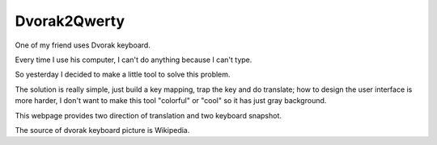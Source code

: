 Dvorak2Qwerty
=============

One of my friend uses Dvorak keyboard.

Every time I use his computer, I can't do anything because I can't type.

So yesterday I decided to make a little tool to solve this problem.

The solution is really simple,
just build a key mapping,
trap the key and do translate;
how to design the user interface is more harder,
I don't want to make this tool "colorful" or "cool" so it has just gray background.

This webpage provides two direction of translation and two keyboard snapshot.

The source of dvorak keyboard picture is Wikipedia.
